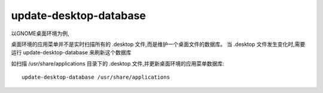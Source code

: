 =========================
update-desktop-database
=========================


.. post:: 2023-02-20 22:06:49
  :tags: linux, linux指令
  :category: 操作系统
  :author: YanQue
  :location: CD
  :language: zh-cn


以GNOME桌面环境为例,

桌面环境的应用菜单并不是实时扫描所有的 .desktop 文件,而是维护一个桌面文件的数据库。
当 .desktop 文件发生变化时,需要运行 update-desktop-database 来刷新这个数据库

如扫描 /usr/share/applications 目录下的 .desktop 文件,并更新桌面环境的应用菜单数据库::

  update-desktop-database /usr/share/applications



